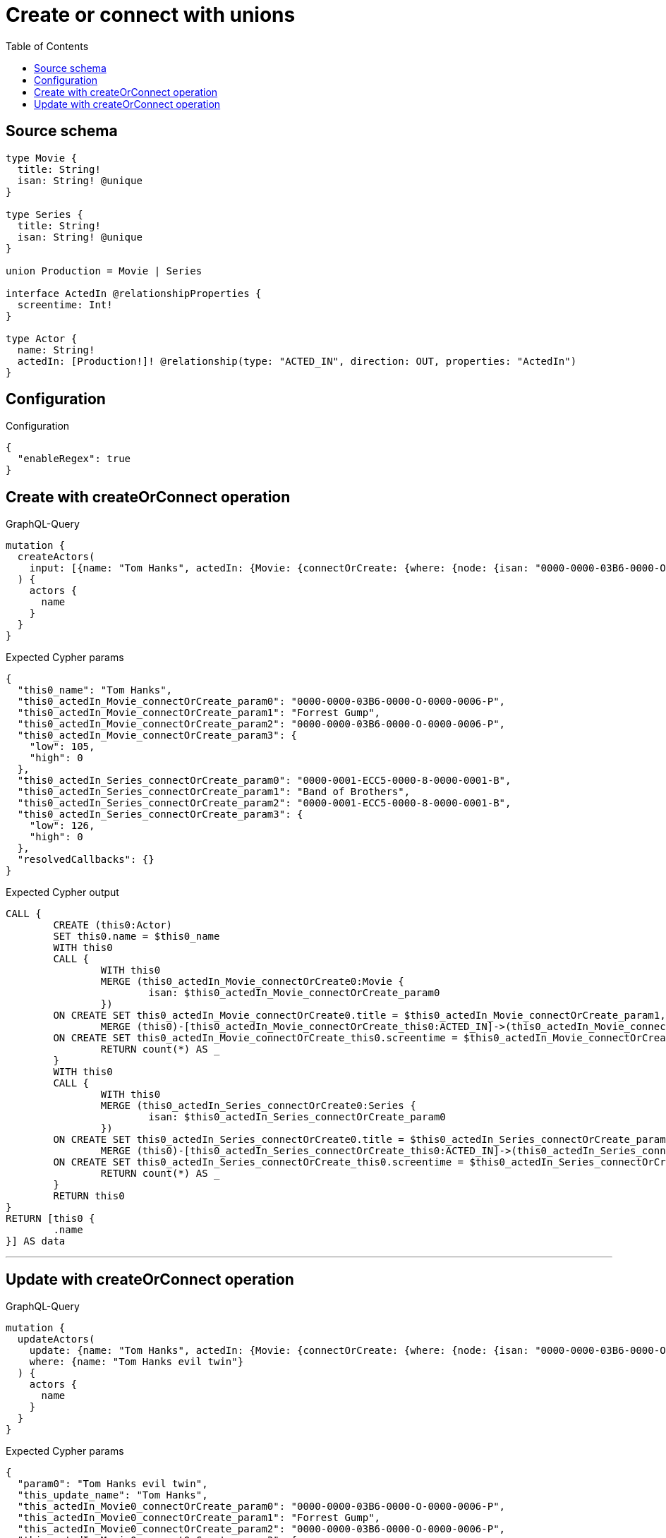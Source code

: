 :toc:

= Create or connect with unions

== Source schema

[source,graphql,schema=true]
----
type Movie {
  title: String!
  isan: String! @unique
}

type Series {
  title: String!
  isan: String! @unique
}

union Production = Movie | Series

interface ActedIn @relationshipProperties {
  screentime: Int!
}

type Actor {
  name: String!
  actedIn: [Production!]! @relationship(type: "ACTED_IN", direction: OUT, properties: "ActedIn")
}
----

== Configuration

.Configuration
[source,json,schema-config=true]
----
{
  "enableRegex": true
}
----
== Create with createOrConnect operation

.GraphQL-Query
[source,graphql]
----
mutation {
  createActors(
    input: [{name: "Tom Hanks", actedIn: {Movie: {connectOrCreate: {where: {node: {isan: "0000-0000-03B6-0000-O-0000-0006-P"}}, onCreate: {edge: {screentime: 105}, node: {title: "Forrest Gump", isan: "0000-0000-03B6-0000-O-0000-0006-P"}}}}, Series: {connectOrCreate: {where: {node: {isan: "0000-0001-ECC5-0000-8-0000-0001-B"}}, onCreate: {edge: {screentime: 126}, node: {title: "Band of Brothers", isan: "0000-0001-ECC5-0000-8-0000-0001-B"}}}}}}]
  ) {
    actors {
      name
    }
  }
}
----

.Expected Cypher params
[source,json]
----
{
  "this0_name": "Tom Hanks",
  "this0_actedIn_Movie_connectOrCreate_param0": "0000-0000-03B6-0000-O-0000-0006-P",
  "this0_actedIn_Movie_connectOrCreate_param1": "Forrest Gump",
  "this0_actedIn_Movie_connectOrCreate_param2": "0000-0000-03B6-0000-O-0000-0006-P",
  "this0_actedIn_Movie_connectOrCreate_param3": {
    "low": 105,
    "high": 0
  },
  "this0_actedIn_Series_connectOrCreate_param0": "0000-0001-ECC5-0000-8-0000-0001-B",
  "this0_actedIn_Series_connectOrCreate_param1": "Band of Brothers",
  "this0_actedIn_Series_connectOrCreate_param2": "0000-0001-ECC5-0000-8-0000-0001-B",
  "this0_actedIn_Series_connectOrCreate_param3": {
    "low": 126,
    "high": 0
  },
  "resolvedCallbacks": {}
}
----

.Expected Cypher output
[source,cypher]
----
CALL {
	CREATE (this0:Actor)
	SET this0.name = $this0_name
	WITH this0
	CALL {
		WITH this0
		MERGE (this0_actedIn_Movie_connectOrCreate0:Movie {
			isan: $this0_actedIn_Movie_connectOrCreate_param0
		})
	ON CREATE SET this0_actedIn_Movie_connectOrCreate0.title = $this0_actedIn_Movie_connectOrCreate_param1, this0_actedIn_Movie_connectOrCreate0.isan = $this0_actedIn_Movie_connectOrCreate_param2
		MERGE (this0)-[this0_actedIn_Movie_connectOrCreate_this0:ACTED_IN]->(this0_actedIn_Movie_connectOrCreate0)
	ON CREATE SET this0_actedIn_Movie_connectOrCreate_this0.screentime = $this0_actedIn_Movie_connectOrCreate_param3
		RETURN count(*) AS _
	}
	WITH this0
	CALL {
		WITH this0
		MERGE (this0_actedIn_Series_connectOrCreate0:Series {
			isan: $this0_actedIn_Series_connectOrCreate_param0
		})
	ON CREATE SET this0_actedIn_Series_connectOrCreate0.title = $this0_actedIn_Series_connectOrCreate_param1, this0_actedIn_Series_connectOrCreate0.isan = $this0_actedIn_Series_connectOrCreate_param2
		MERGE (this0)-[this0_actedIn_Series_connectOrCreate_this0:ACTED_IN]->(this0_actedIn_Series_connectOrCreate0)
	ON CREATE SET this0_actedIn_Series_connectOrCreate_this0.screentime = $this0_actedIn_Series_connectOrCreate_param3
		RETURN count(*) AS _
	}
	RETURN this0
}
RETURN [this0 {
	.name
}] AS data
----

'''

== Update with createOrConnect operation

.GraphQL-Query
[source,graphql]
----
mutation {
  updateActors(
    update: {name: "Tom Hanks", actedIn: {Movie: {connectOrCreate: {where: {node: {isan: "0000-0000-03B6-0000-O-0000-0006-P"}}, onCreate: {edge: {screentime: 105}, node: {title: "Forrest Gump", isan: "0000-0000-03B6-0000-O-0000-0006-P"}}}}, Series: {connectOrCreate: {where: {node: {isan: "0000-0001-ECC5-0000-8-0000-0001-B"}}, onCreate: {edge: {screentime: 126}, node: {title: "Band of Brothers", isan: "0000-0001-ECC5-0000-8-0000-0001-B"}}}}}}
    where: {name: "Tom Hanks evil twin"}
  ) {
    actors {
      name
    }
  }
}
----

.Expected Cypher params
[source,json]
----
{
  "param0": "Tom Hanks evil twin",
  "this_update_name": "Tom Hanks",
  "this_actedIn_Movie0_connectOrCreate_param0": "0000-0000-03B6-0000-O-0000-0006-P",
  "this_actedIn_Movie0_connectOrCreate_param1": "Forrest Gump",
  "this_actedIn_Movie0_connectOrCreate_param2": "0000-0000-03B6-0000-O-0000-0006-P",
  "this_actedIn_Movie0_connectOrCreate_param3": {
    "low": 105,
    "high": 0
  },
  "this_actedIn_Series0_connectOrCreate_param0": "0000-0001-ECC5-0000-8-0000-0001-B",
  "this_actedIn_Series0_connectOrCreate_param1": "Band of Brothers",
  "this_actedIn_Series0_connectOrCreate_param2": "0000-0001-ECC5-0000-8-0000-0001-B",
  "this_actedIn_Series0_connectOrCreate_param3": {
    "low": 126,
    "high": 0
  },
  "resolvedCallbacks": {}
}
----

.Expected Cypher output
[source,cypher]
----
MATCH (this:Actor)
WHERE this.name = $param0
SET this.name = $this_update_name
WITH this
CALL {
	WITH this
	MERGE (this_actedIn_Movie0_connectOrCreate0:Movie {
		isan: $this_actedIn_Movie0_connectOrCreate_param0
	})
	ON CREATE SET this_actedIn_Movie0_connectOrCreate0.title = $this_actedIn_Movie0_connectOrCreate_param1, this_actedIn_Movie0_connectOrCreate0.isan = $this_actedIn_Movie0_connectOrCreate_param2
	MERGE (this)-[this_actedIn_Movie0_connectOrCreate_this0:ACTED_IN]->(this_actedIn_Movie0_connectOrCreate0)
	ON CREATE SET this_actedIn_Movie0_connectOrCreate_this0.screentime = $this_actedIn_Movie0_connectOrCreate_param3
	RETURN count(*) AS _
}
WITH this
CALL {
	WITH this
	MERGE (this_actedIn_Series0_connectOrCreate0:Series {
		isan: $this_actedIn_Series0_connectOrCreate_param0
	})
	ON CREATE SET this_actedIn_Series0_connectOrCreate0.title = $this_actedIn_Series0_connectOrCreate_param1, this_actedIn_Series0_connectOrCreate0.isan = $this_actedIn_Series0_connectOrCreate_param2
	MERGE (this)-[this_actedIn_Series0_connectOrCreate_this0:ACTED_IN]->(this_actedIn_Series0_connectOrCreate0)
	ON CREATE SET this_actedIn_Series0_connectOrCreate_this0.screentime = $this_actedIn_Series0_connectOrCreate_param3
	RETURN count(*) AS _
}
RETURN collect(DISTINCT this {
	.name
}) AS data
----

'''

